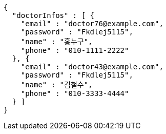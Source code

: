 [source,json,options="nowrap"]
----
{
  "doctorInfos" : [ {
    "email" : "doctor76@example.com",
    "password" : "Fkdlej5115",
    "name" : "홍누구",
    "phone" : "010-1111-2222"
  }, {
    "email" : "doctor43@example.com",
    "password" : "Fkdlej5115",
    "name" : "김철수",
    "phone" : "010-3333-4444"
  } ]
}
----